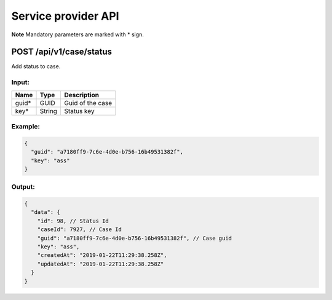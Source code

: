 Service provider API
=================

**Note** Mandatory parameters are marked with \* sign.

POST /api/v1/case/status
------------------------

Add status to case.

Input:
~~~~~~

+--------------------+---------------+----------------------------+
| Name               | Type          | Description                |
+====================+===============+============================+
| guid\*             | GUID          | Guid of the case           |
+--------------------+---------------+----------------------------+
| key\*              | String        | Status key                 |
+--------------------+---------------+----------------------------+

Example:
~~~~~~~~

.. code:: js

  {
    "guid": "a7180ff9-7c6e-4d0e-b756-16b49531382f",
    "key": "ass" 
  }
  
Output:
~~~~~~~

.. code:: js

  {
    "data": {
      "id": 98, // Status Id
      "caseId": 7927, // Case Id
      "guid": "a7180ff9-7c6e-4d0e-b756-16b49531382f", // Case guid
      "key": "ass",
      "createdAt": "2019-01-22T11:29:38.258Z",
      "updatedAt": "2019-01-22T11:29:38.258Z"
    }
  }
